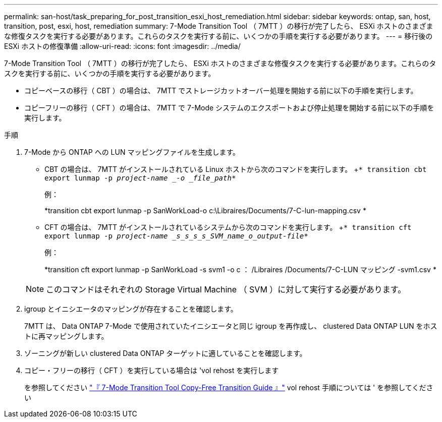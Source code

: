 ---
permalink: san-host/task_preparing_for_post_transition_esxi_host_remediation.html 
sidebar: sidebar 
keywords: ontap, san, host, transition, post, esxi, host, remediation 
summary: 7-Mode Transition Tool （ 7MTT ）の移行が完了したら、 ESXi ホストのさまざまな修復タスクを実行する必要があります。これらのタスクを実行する前に、いくつかの手順を実行する必要があります。 
---
= 移行後の ESXi ホストの修復準備
:allow-uri-read: 
:icons: font
:imagesdir: ../media/


[role="lead"]
7-Mode Transition Tool （ 7MTT ）の移行が完了したら、 ESXi ホストのさまざまな修復タスクを実行する必要があります。これらのタスクを実行する前に、いくつかの手順を実行する必要があります。

* コピーベースの移行（ CBT ）の場合は、 7MTT でストレージカットオーバー処理を開始する前に以下の手順を実行します。
* コピーフリーの移行（ CFT ）の場合は、 7MTT で 7-Mode システムのエクスポートおよび停止処理を開始する前に以下の手順を実行します。


.手順
. 7-Mode から ONTAP への LUN マッピングファイルを生成します。
+
** CBT の場合は、 7MTT がインストールされている Linux ホストから次のコマンドを実行します。 +`* transition cbt export lunmap -p _project-name _-o _file_path_*`
+
例：

+
*transition cbt export lunmap -p SanWorkLoad-o c:\Libraires/Documents/7-C-lun-mapping.csv *

** CFT の場合は、 7MTT がインストールされているシステムから次のコマンドを実行します。 +`* transition cft export lunmap -p _project-name _s_s_s_s_SVM_name_o_output-file_*`
+
例：

+
*transition cft export lunmap -p SanWorkLoad -s svm1 -o c ： /Libraires /Documents/7-C-LUN マッピング -svm1.csv *

+

NOTE: このコマンドはそれぞれの Storage Virtual Machine （ SVM ）に対して実行する必要があります。



. igroup とイニシエータのマッピングが存在することを確認します。
+
7MTT は、 Data ONTAP 7-Mode で使用されていたイニシエータと同じ igroup を再作成し、 clustered Data ONTAP LUN をホストに再マッピングします。

. ゾーニングが新しい clustered Data ONTAP ターゲットに適していることを確認します。
. コピー・フリーの移行（ CFT ）を実行している場合は 'vol rehost を実行します
+
を参照してください link:https://docs.netapp.com/us-en/ontap-7mode-transition/copy-free/index.html["『 7-Mode Transition Tool Copy-Free Transition Guide 』"] vol rehost 手順については ' を参照してください


